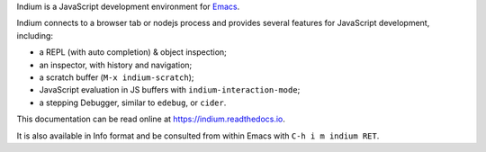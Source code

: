 Indium is a JavaScript development environment for `Emacs <http://gnu.org/software/emacs>`_.

Indium connects to a browser tab or nodejs process and provides several features
for JavaScript development, including:

* a REPL (with auto completion) & object inspection;
* an inspector, with history and navigation;
* a scratch buffer (``M-x indium-scratch``);
* JavaScript evaluation in JS buffers with ``indium-interaction-mode``;
* a stepping Debugger, similar to ``edebug``, or ``cider``.

This documentation can be read online at https://indium.readthedocs.io.

It is also available in Info format and be consulted from within Emacs with
``C-h i m indium RET``.
